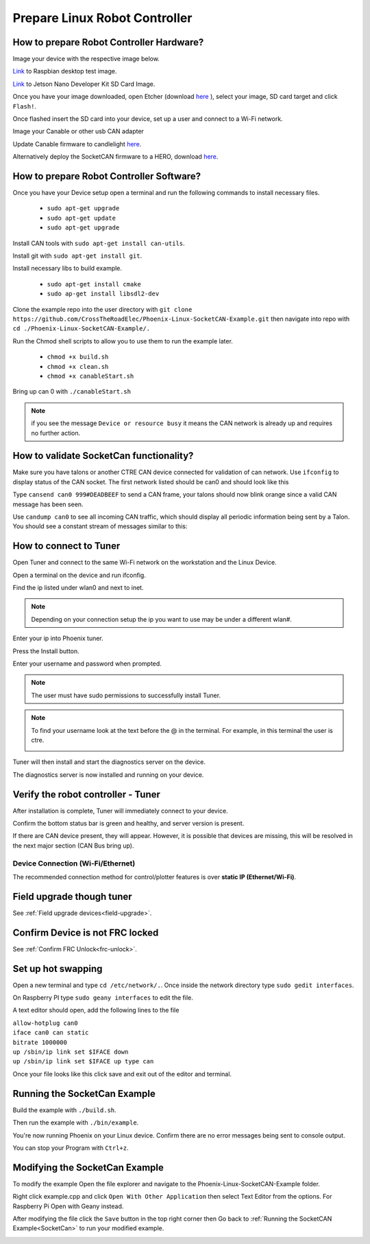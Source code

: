 ﻿Prepare Linux Robot Controller 
======================================================
 
How to prepare Robot Controller Hardware?
~~~~~~~~~~~~~~~~~~~~~~~~~~~~~~~~~~~~~~~~~~~~~~~~~~~~~~~~~~~~~~~~~~~~~~~~~~~~~~~~~~~~~~

Image your device with the respective image below.

`Link <https://downloads.raspberrypi.org/raspbian/images/raspbian-2019-07-12/2019-07-10-raspbian-buster.zip>`_  to Raspbian desktop test image.

`Link <https://developer.nvidia.com/jetson-nano-sd-card-image-r322>`_ to Jetson Nano Developer Kit SD Card Image. 
	
Once you have your image downloaded, open Etcher (download `here <https://www.balena.io/etcher/>`_ ), select your image, SD card target and click ``Flash!``.





Once flashed insert the SD card into your device, set up a user and connect to a Wi-Fi network.






Image your Canable or other usb CAN adapter 

Update Canable firmware to candlelight `here <https://canable.io/updater/>`_.

Alternatively deploy the SocketCAN firmware to a HERO, download `here <https://github.com/CrossTheRoadElec/HERO-STM32F4>`_.

How to prepare Robot Controller Software?
~~~~~~~~~~~~~~~~~~~~~~~~~~~~~~~~~~~~~~~~~~~~~~~~~~~~~~~~~~~~~~~~~~~~~~~~~~~~~~~~~~~~~~
Once you have your Device setup open a terminal and run the following commands to install necessary files.
	
	* ``sudo apt-get upgrade``

	* ``sudo apt-get update``

	* ``sudo apt-get upgrade``

Install CAN tools with ``sudo apt-get install can-utils``.

Install git with ``sudo apt-get install git``.

Install necessary libs to build example.

	* ``sudo apt-get install cmake``

	* ``sudo ap-get install libsdl2-dev``

Clone the example repo into the user directory with ``git clone https://github.com/CrossTheRoadElec/Phoenix-Linux-SocketCAN-Example.git`` then navigate into repo with ``cd ./Phoenix-Linux-SocketCAN-Example/.``

Run the Chmod shell scripts to allow you to use them to run the example later.

	* ``chmod +x build.sh``

	* ``chmod +x clean.sh``

	* ``chmod +x canableStart.sh``
	
Bring up can 0 with ``./canableStart.sh`` 

.. note:: if you see the message ``Device or resource busy`` it means the CAN network is already up and requires no further action.

How to validate SocketCan functionality?
~~~~~~~~~~~~~~~~~~~~~~~~~~~~~~~~~~~~~~~~~~~~~~~~~~~~~~~~~~~~~~~~~~~~~~~~~~~~~~~~~~~~~~
Make sure you have talons or another CTRE CAN device connected for validation of can network.
Use ``ifconfig`` to display status of the CAN socket.
The first network listed should be can0 and should look like this 

.. image:: img/can0.png

Type ``cansend can0 999#DEADBEEF`` to send a CAN frame, your talons should now blink orange since a valid CAN message has been seen.


Use ``candump can0`` to see all incoming CAN traffic, which should display all periodic information being sent by a Talon.
You should see a constant stream of messages similar to this:

.. image:: img/candump.png

How to connect to Tuner 
~~~~~~~~~~~~~~~~~~~~~~~~~~~~~~~~~~~~~~~~~~~~~~~~~~~~~~~~~~~~~~~~~~~~~~~~~~~~~~~~~~~~~~

Open Tuner and connect to the same Wi-Fi network on the workstation and the Linux Device.

Open a terminal on the device and run ifconfig.

 
Find the ip listed under wlan0 and next to inet. 

.. note:: Depending on your connection setup the ip you want to use may be under a different wlan#.


.. image:: img/linuxWlan.png

Enter your ip into Phoenix tuner.

.. image:: img/tunerLinux.png


Press the Install button.

.. image:: img/tuner-4.png

Enter your username and password when prompted. 

.. note:: The user must have sudo permissions to successfully install Tuner.

.. image:: img/RemoteCred.png


.. note:: To find your username look at the text before the @ in the terminal. For example, in this terminal the user is ctre.


  .. image:: img/user.png



Tuner will then install and start the diagnostics server on the device.

The diagnostics server is now installed and running on your device.



Verify the robot controller - Tuner
~~~~~~~~~~~~~~~~~~~~~~~~~~~~~~~~~~~~~~~~~~~~~~~~~~~~~~~~~~~~~~~~~~~~~~~~~~~~~~~~~~~~~~

After installation is complete, Tuner will immediately connect to your device.

Confirm the bottom status bar is green and healthy, and server version is present.

.. image:: img/tuner-5.png

If there are CAN device present, they will appear.  However, it is possible that devices are missing, this will be resolved in the next major section (CAN Bus bring up).

.. image:: img/tuner-6.png


Device Connection (Wi-Fi/Ethernet)
------------------------------------------------------
The recommended connection method for control/plotter features is over **static IP (Ethernet/Wi-Fi)**.  

Field upgrade though tuner
~~~~~~~~~~~~~~~~~~~~~~~~~~~~~~~~~~~~~~~~~~~~~~~~~~~~~~~~~~~~~~~~~~~~~~~~~~~~~~~~~~~~~~
See :ref:`Field upgrade devices<field-upgrade>`.

Confirm Device is not FRC locked
~~~~~~~~~~~~~~~~~~~~~~~~~~~~~~~~~~~~~~~~~~~~~~~~~~~~~~~~~~~~~~~~~~~~~~~~~~~~~~~~~~~~~~
See 
:ref:`Confirm FRC Unlock<frc-unlock>`.




Set up hot swapping 
~~~~~~~~~~~~~~~~~~~~~~~~~~~~~~~~~~~~~~~~~~~~~~~~~~~~~~~~~~~~~~~~~~~~~~~~~~~~~~~~~~~~~~
Open a new terminal and type ``cd /etc/network/.``. 
Once inside the network directory type ``sudo gedit interfaces``.

| On Raspberry PI type ``sudo geany interfaces`` to edit the file.  



A text editor should open, add the following lines to the file 


| ``allow-hotplug can0``
| ``iface can0 can static``
| ``bitrate 1000000``
| ``up /sbin/ip link set $IFACE down`` 
| ``up /sbin/ip link set $IFACE up type can``


Once your file looks like this click save and exit out of the editor and terminal.


.. image:: img/geddit.png

.. _SocketCan:

Running the SocketCan Example
~~~~~~~~~~~~~~~~~~~~~~~~~~~~~~~~~~~~~~~~~~~~~~~~~~~~~~~~~~~~~~~~~~~~~~~~~~~~~~~~~~~~~~
Build the example with ``./build.sh``. 

Then run the example with ``./bin/example``.

You're now running Phoenix on your Linux device. Confirm there are no error messages being sent to console output.

You can stop your Program with ``Ctrl+z``.

Modifying the SocketCan Example
~~~~~~~~~~~~~~~~~~~~~~~~~~~~~~~~~~~~~~~~~~~~~~~~~~~~~~~~~~~~~~~~~~~~~~~~~~~~~~~~~~~~~~
To modify the example  
Open the file explorer and navigate to the Phoenix-Linux-SocketCAN-Example folder.

.. image:: img/opening.png


Right click example.cpp and click ``Open With Other Application`` then select Text Editor from the options. For Raspberry Pi Open with Geany instead.

.. image:: img/inside.png

After modifying the file click the ``Save`` button in the top right corner then Go back to :ref:`Running the SocketCAN Example<SocketCan>` to run your modified example.

.. image:: img/editor.png



